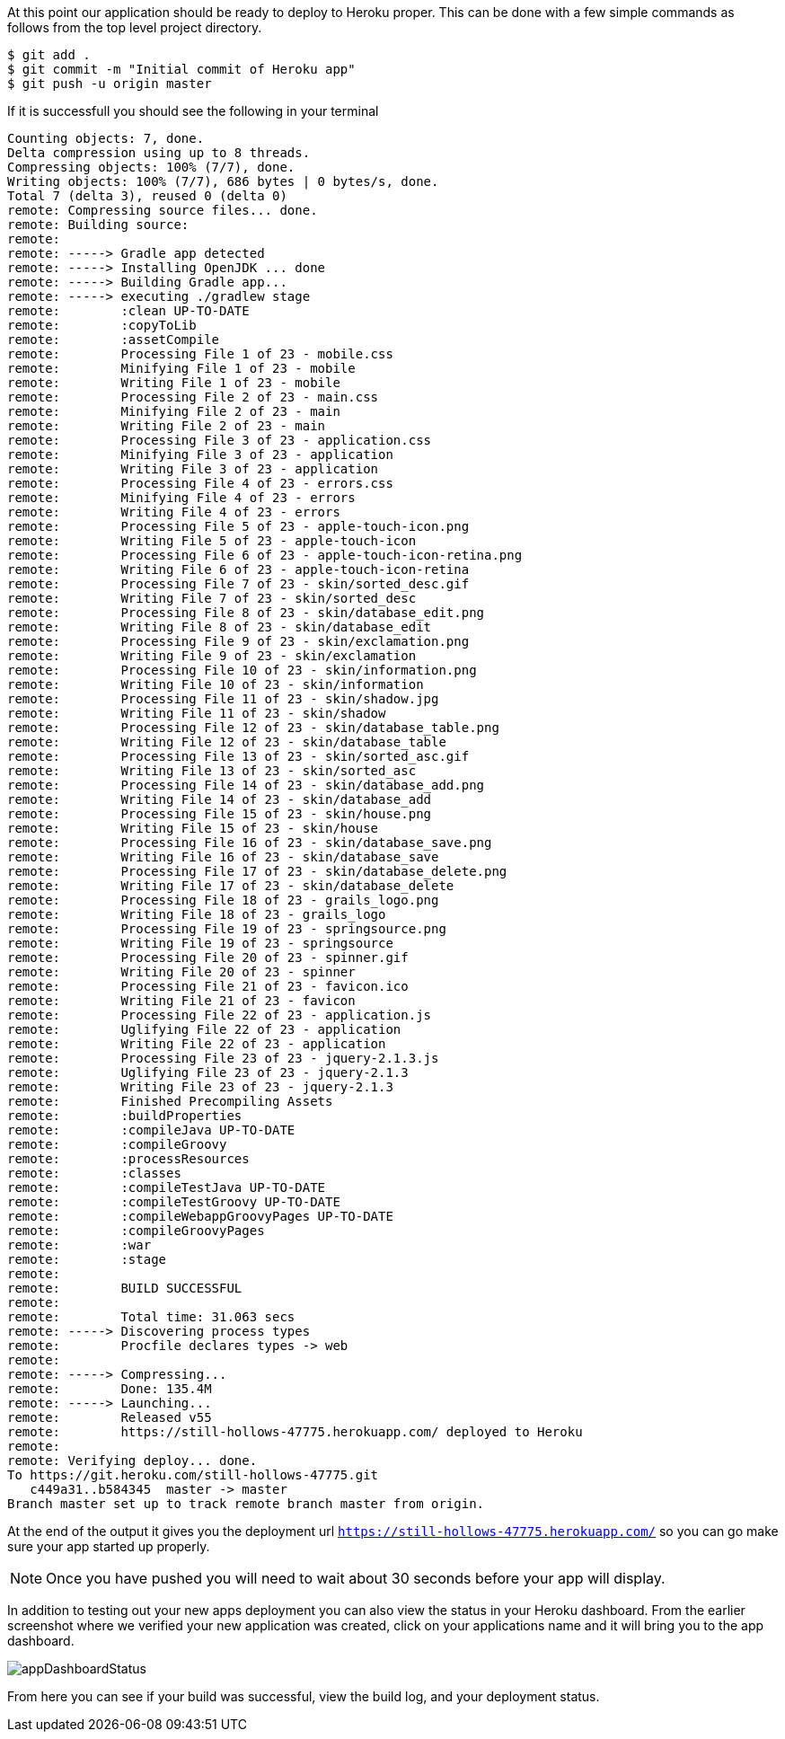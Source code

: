 At this point our application should be ready to deploy to Heroku proper. This can
be done with a few simple commands as follows from the top level project directory.

[source, bash]
----
$ git add .
$ git commit -m "Initial commit of Heroku app"
$ git push -u origin master
----

If it is successfull you should see the following in your terminal

[source, bash]
----
Counting objects: 7, done.
Delta compression using up to 8 threads.
Compressing objects: 100% (7/7), done.
Writing objects: 100% (7/7), 686 bytes | 0 bytes/s, done.
Total 7 (delta 3), reused 0 (delta 0)
remote: Compressing source files... done.
remote: Building source:
remote:
remote: -----> Gradle app detected
remote: -----> Installing OpenJDK ... done
remote: -----> Building Gradle app...
remote: -----> executing ./gradlew stage
remote:        :clean UP-TO-DATE
remote:        :copyToLib
remote:        :assetCompile
remote:        Processing File 1 of 23 - mobile.css
remote:        Minifying File 1 of 23 - mobile
remote:        Writing File 1 of 23 - mobile
remote:        Processing File 2 of 23 - main.css
remote:        Minifying File 2 of 23 - main
remote:        Writing File 2 of 23 - main
remote:        Processing File 3 of 23 - application.css
remote:        Minifying File 3 of 23 - application
remote:        Writing File 3 of 23 - application
remote:        Processing File 4 of 23 - errors.css
remote:        Minifying File 4 of 23 - errors
remote:        Writing File 4 of 23 - errors
remote:        Processing File 5 of 23 - apple-touch-icon.png
remote:        Writing File 5 of 23 - apple-touch-icon
remote:        Processing File 6 of 23 - apple-touch-icon-retina.png
remote:        Writing File 6 of 23 - apple-touch-icon-retina
remote:        Processing File 7 of 23 - skin/sorted_desc.gif
remote:        Writing File 7 of 23 - skin/sorted_desc
remote:        Processing File 8 of 23 - skin/database_edit.png
remote:        Writing File 8 of 23 - skin/database_edit
remote:        Processing File 9 of 23 - skin/exclamation.png
remote:        Writing File 9 of 23 - skin/exclamation
remote:        Processing File 10 of 23 - skin/information.png
remote:        Writing File 10 of 23 - skin/information
remote:        Processing File 11 of 23 - skin/shadow.jpg
remote:        Writing File 11 of 23 - skin/shadow
remote:        Processing File 12 of 23 - skin/database_table.png
remote:        Writing File 12 of 23 - skin/database_table
remote:        Processing File 13 of 23 - skin/sorted_asc.gif
remote:        Writing File 13 of 23 - skin/sorted_asc
remote:        Processing File 14 of 23 - skin/database_add.png
remote:        Writing File 14 of 23 - skin/database_add
remote:        Processing File 15 of 23 - skin/house.png
remote:        Writing File 15 of 23 - skin/house
remote:        Processing File 16 of 23 - skin/database_save.png
remote:        Writing File 16 of 23 - skin/database_save
remote:        Processing File 17 of 23 - skin/database_delete.png
remote:        Writing File 17 of 23 - skin/database_delete
remote:        Processing File 18 of 23 - grails_logo.png
remote:        Writing File 18 of 23 - grails_logo
remote:        Processing File 19 of 23 - springsource.png
remote:        Writing File 19 of 23 - springsource
remote:        Processing File 20 of 23 - spinner.gif
remote:        Writing File 20 of 23 - spinner
remote:        Processing File 21 of 23 - favicon.ico
remote:        Writing File 21 of 23 - favicon
remote:        Processing File 22 of 23 - application.js
remote:        Uglifying File 22 of 23 - application
remote:        Writing File 22 of 23 - application
remote:        Processing File 23 of 23 - jquery-2.1.3.js
remote:        Uglifying File 23 of 23 - jquery-2.1.3
remote:        Writing File 23 of 23 - jquery-2.1.3
remote:        Finished Precompiling Assets
remote:        :buildProperties
remote:        :compileJava UP-TO-DATE
remote:        :compileGroovy
remote:        :processResources
remote:        :classes
remote:        :compileTestJava UP-TO-DATE
remote:        :compileTestGroovy UP-TO-DATE
remote:        :compileWebappGroovyPages UP-TO-DATE
remote:        :compileGroovyPages
remote:        :war
remote:        :stage
remote:
remote:        BUILD SUCCESSFUL
remote:
remote:        Total time: 31.063 secs
remote: -----> Discovering process types
remote:        Procfile declares types -> web
remote:
remote: -----> Compressing...
remote:        Done: 135.4M
remote: -----> Launching...
remote:        Released v55
remote:        https://still-hollows-47775.herokuapp.com/ deployed to Heroku
remote:
remote: Verifying deploy... done.
To https://git.heroku.com/still-hollows-47775.git
   c449a31..b584345  master -> master
Branch master set up to track remote branch master from origin.
----

At the end of the output it gives you the deployment url `https://still-hollows-47775.herokuapp.com/`
so you can go make sure your app started up properly.

NOTE: Once you have pushed you will need to wait about 30 seconds before your app will
display.

In addition to testing out your new apps deployment you can also view the status in your
Heroku dashboard. From the earlier screenshot where we verified your new application was
created, click on your applications name and it will bring you to the app dashboard.

image::appDashboardStatus.png[]

From here you can see if your build was successful, view the build log, and your deployment status.